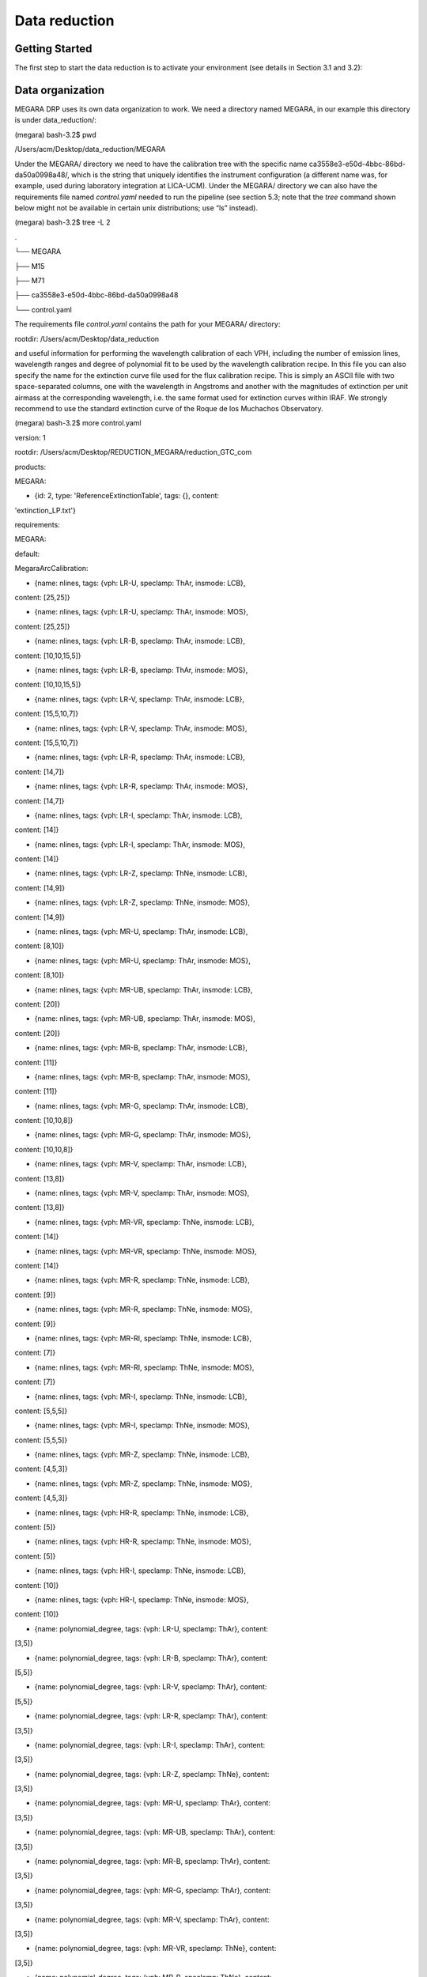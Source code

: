 Data reduction
==============

Getting Started
---------------

The first step to start the data reduction is to activate your
environment (see details in Section 3.1 and 3.2):

Data organization
-----------------

MEGARA DRP uses its own data organization to work. We need a directory
named MEGARA, in our example this directory is under data_reduction/:

(megara) bash-3.2$ pwd

/Users/acm/Desktop/data_reduction/MEGARA

Under the MEGARA/ directory we need to have the calibration tree with
the specific name ca3558e3-e50d-4bbc-86bd-da50a0998a48/, which is the
string that uniquely identifies the instrument configuration (a
different name was, for example, used during laboratory integration at
LICA-UCM). Under the MEGARA/ directory we can also have the requirements
file named *control.yaml* needed to run the pipeline (see section 5.3;
note that the *tree* command shown below might not be available in
certain unix distributions; use “ls” instead).

(megara) bash-3.2$ tree -L 2

.

└── MEGARA

├── M15

├── M71

├── ca3558e3-e50d-4bbc-86bd-da50a0998a48

└── control.yaml

The requirements file *control.yaml* contains the path for your MEGARA/
directory:

rootdir: /Users/acm/Desktop/data_reduction

and useful information for performing the wavelength calibration of each
VPH, including the number of emission lines, wavelength ranges and
degree of polynomial fit to be used by the wavelength calibration
recipe. In this file you can also specify the name for the extinction
curve file used for the flux calibration recipe. This is simply an ASCII
file with two space-separated columns, one with the wavelength in
Angstroms and another with the magnitudes of extinction per unit airmass
at the corresponding wavelength, i.e. the same format used for
extinction curves within IRAF. We strongly recommend to use the standard
extinction curve of the Roque de los Muchachos Observatory.

(megara) bash-3.2$ more control.yaml

version: 1

rootdir: /Users/acm/Desktop/REDUCTION_MEGARA/reduction_GTC_com

products:

MEGARA:

- {id: 2, type: 'ReferenceExtinctionTable', tags: {}, content:
'extinction_LP.txt'}

requirements:

MEGARA:

default:

MegaraArcCalibration:

- {name: nlines, tags: {vph: LR-U, speclamp: ThAr, insmode: LCB},
content: [25,25]}

- {name: nlines, tags: {vph: LR-U, speclamp: ThAr, insmode: MOS},
content: [25,25]}

- {name: nlines, tags: {vph: LR-B, speclamp: ThAr, insmode: LCB},
content: [10,10,15,5]}

- {name: nlines, tags: {vph: LR-B, speclamp: ThAr, insmode: MOS},
content: [10,10,15,5]}

- {name: nlines, tags: {vph: LR-V, speclamp: ThAr, insmode: LCB},
content: [15,5,10,7]}

- {name: nlines, tags: {vph: LR-V, speclamp: ThAr, insmode: MOS},
content: [15,5,10,7]}

- {name: nlines, tags: {vph: LR-R, speclamp: ThAr, insmode: LCB},
content: [14,7]}

- {name: nlines, tags: {vph: LR-R, speclamp: ThAr, insmode: MOS},
content: [14,7]}

- {name: nlines, tags: {vph: LR-I, speclamp: ThAr, insmode: LCB},
content: [14]}

- {name: nlines, tags: {vph: LR-I, speclamp: ThAr, insmode: MOS},
content: [14]}

- {name: nlines, tags: {vph: LR-Z, speclamp: ThNe, insmode: LCB},
content: [14,9]}

- {name: nlines, tags: {vph: LR-Z, speclamp: ThNe, insmode: MOS},
content: [14,9]}

- {name: nlines, tags: {vph: MR-U, speclamp: ThAr, insmode: LCB},
content: [8,10]}

- {name: nlines, tags: {vph: MR-U, speclamp: ThAr, insmode: MOS},
content: [8,10]}

- {name: nlines, tags: {vph: MR-UB, speclamp: ThAr, insmode: LCB},
content: [20]}

- {name: nlines, tags: {vph: MR-UB, speclamp: ThAr, insmode: MOS},
content: [20]}

- {name: nlines, tags: {vph: MR-B, speclamp: ThAr, insmode: LCB},
content: [11]}

- {name: nlines, tags: {vph: MR-B, speclamp: ThAr, insmode: MOS},
content: [11]}

- {name: nlines, tags: {vph: MR-G, speclamp: ThAr, insmode: LCB},
content: [10,10,8]}

- {name: nlines, tags: {vph: MR-G, speclamp: ThAr, insmode: MOS},
content: [10,10,8]}

- {name: nlines, tags: {vph: MR-V, speclamp: ThAr, insmode: LCB},
content: [13,8]}

- {name: nlines, tags: {vph: MR-V, speclamp: ThAr, insmode: MOS},
content: [13,8]}

- {name: nlines, tags: {vph: MR-VR, speclamp: ThNe, insmode: LCB},
content: [14]}

- {name: nlines, tags: {vph: MR-VR, speclamp: ThNe, insmode: MOS},
content: [14]}

- {name: nlines, tags: {vph: MR-R, speclamp: ThNe, insmode: LCB},
content: [9]}

- {name: nlines, tags: {vph: MR-R, speclamp: ThNe, insmode: MOS},
content: [9]}

- {name: nlines, tags: {vph: MR-RI, speclamp: ThNe, insmode: LCB},
content: [7]}

- {name: nlines, tags: {vph: MR-RI, speclamp: ThNe, insmode: MOS},
content: [7]}

- {name: nlines, tags: {vph: MR-I, speclamp: ThNe, insmode: LCB},
content: [5,5,5]}

- {name: nlines, tags: {vph: MR-I, speclamp: ThNe, insmode: MOS},
content: [5,5,5]}

- {name: nlines, tags: {vph: MR-Z, speclamp: ThNe, insmode: LCB},
content: [4,5,3]}

- {name: nlines, tags: {vph: MR-Z, speclamp: ThNe, insmode: MOS},
content: [4,5,3]}

- {name: nlines, tags: {vph: HR-R, speclamp: ThNe, insmode: LCB},
content: [5]}

- {name: nlines, tags: {vph: HR-R, speclamp: ThNe, insmode: MOS},
content: [5]}

- {name: nlines, tags: {vph: HR-I, speclamp: ThNe, insmode: LCB},
content: [10]}

- {name: nlines, tags: {vph: HR-I, speclamp: ThNe, insmode: MOS},
content: [10]}

- {name: polynomial_degree, tags: {vph: LR-U, speclamp: ThAr}, content:
[3,5]}

- {name: polynomial_degree, tags: {vph: LR-B, speclamp: ThAr}, content:
[5,5]}

- {name: polynomial_degree, tags: {vph: LR-V, speclamp: ThAr}, content:
[5,5]}

- {name: polynomial_degree, tags: {vph: LR-R, speclamp: ThAr}, content:
[3,5]}

- {name: polynomial_degree, tags: {vph: LR-I, speclamp: ThAr}, content:
[3,5]}

- {name: polynomial_degree, tags: {vph: LR-Z, speclamp: ThNe}, content:
[3,5]}

- {name: polynomial_degree, tags: {vph: MR-U, speclamp: ThAr}, content:
[3,5]}

- {name: polynomial_degree, tags: {vph: MR-UB, speclamp: ThAr}, content:
[3,5]}

- {name: polynomial_degree, tags: {vph: MR-B, speclamp: ThAr}, content:
[3,5]}

- {name: polynomial_degree, tags: {vph: MR-G, speclamp: ThAr}, content:
[3,5]}

- {name: polynomial_degree, tags: {vph: MR-V, speclamp: ThAr}, content:
[3,5]}

- {name: polynomial_degree, tags: {vph: MR-VR, speclamp: ThNe}, content:
[3,5]}

- {name: polynomial_degree, tags: {vph: MR-R, speclamp: ThNe}, content:
[3,3]}

- {name: polynomial_degree, tags: {vph: MR-RI, speclamp: ThNe}, content:
[3,3]}

- {name: polynomial_degree, tags: {vph: MR-I, speclamp: ThNe}, content:
[3,5]}

- {name: polynomial_degree, tags: {vph: MR-Z, speclamp: ThNe}, content:
[3,3]}

- {name: polynomial_degree, tags: {vph: HR-R, speclamp: ThNe}, content:
[3,5]}

- {name: polynomial_degree, tags: {vph: HR-I, speclamp: ThNe}, content:
[3,5]}

Another fundamental function of the calibration tree
(ca3558e3-e50d-4bbc-86bd-da50a0998a48/) is to host the calibration
products that will be used by the corresponding recipes, such as the
MasterBias, MasterFiberFlat, MasterSensitivity, etc. Thus, once the
files for these calibrations are generated, they should be copied under
this calibration tree according structure below. Since the DRP would
read the first file in alphabetical order inside the corresponding
folder, we recommend to place only one file in each folder.

(megara) bash-3.2$ tree ca3558e3-e50d-4bbc-86bd-da50a0998a48/ -L 2

ca3558e3-e50d-4bbc-86bd-da50a0998a48/

├── LinesCatalog

│   ├── ThAr

│   └── ThNe

├── MasterBPM

│   └── master_bpm.fits

├── MasterBias

│   └── master_bias.fits

├── MasterFiberFlat

│   ├── LCB

│   └── MOS

├── MasterSensitivity

│   ├── LCB

│   └── MOS

├── MasterSlitFlat

│  

├── MasterTwilightFlat

│   ├── LCB

│  

├── ModelMap

│   ├── LCB

│   └── MOS

├── TraceMap

│   ├── LCB

│   └── MOS

└── WavelengthCalibration

├── LCB

└── MOS

The content for the LinesCatalog/ is specific for each VPH (line lists
for all VPHs can be found at
https://zenodo.org/record/2270518#.XRx9HKZS9E4). In the following
example the calibration files for the HR-R (LCB observing mode) and LR-R
(MOS observing mode) VPHs are shown. When other VPHs are used, the user
just needs to create the corresponding folders. It is recommended to
have only one file in each calibration directory. For example, for the
same VPH you can have several *master_traces.json* files with the
information to trace the fibers light through the detector at the same
day but at different ambient temperatures.

Different files can be stored at the same directory, but the DRP is
going to use the first file it encounters in alphabetical order. The
user can name the desired file with prefix *“00\_”* (e.g.
*00_master_traces.json*) to be sure this is the file to be used by the
DRP. Note that the sorting of files named *“00\_”* and *“000\_”* might
be different for the operative system and for the MEGARA DRP, so avoid
making abusive use of these prefixes.

(megara) bash-3.2$ tree ca3558e3-e50d-4bbc-86bd-da50a0998a48/ -L 4

ca3558e3-e50d-4bbc-86bd-da50a0998a48/

├── LinesCatalog

│   ├── ThAr

│   │   ├── LR-R

│   │   │   └── LR-R_ThAr.lis

│   │   .

│   │   .

│ │ .

│   └── ThNe

│      ├── HR-R

│      │   └── HR-R_ThNe.lis

│     .

│   .

│   .

├── MasterBPM

│   └── master_bpm.fits

├── MasterBias

│   └── master_bias.fits

├── MasterFiberFlat

│   ├── LCB

│   │   └── HR-R

│   │   └── master_fiberflat.fits

│   └── MOS

│   └── LR-R

│   └── master_fiberflat.fits

├── MasterSensitivity

│   ├── LCB

│   │   └── HR-R

│   │   └── master_sensitivity.fits

│   └── MOS

│   └── LR-R

│   └── master_sensitivity.fits

├── MasterSlitFlat

│  

├── MasterTwilightFlat

│   └── LCB

│   └── HR-R

│   └── master_twilightflat.fits

├── ModelMap

│   ├── LCB

│   │   └── HR-R

│   │   └── master_model.json

│   └── MOS

│   └── LR-R

│   └── master_model.json

├── TraceMap

│   ├── LCB

│   │   └── HR-R

│   │   └── master_traces.json

│   └── MOS

│   └── LR-R

│   └── master_traces.json

└── WavelengthCalibration

├── LCB

│   └── HR-R

│   └── master_wlcalib.json

└── MOS

└── LR-R

└── master_wlcalib.json

Furthermore, the user’s MEGARA/ directory can contain data for your
targets under different directories (in this example our targets are the
M15 and M71 globular clusters). **Your raw data should always be
included in a subdirectory named test/** within each working target
directory (M15, M71, etc.). Images could be stored gzipped but then the
observation-result files should list the images with the .gz extension.
The different observation-result files (*\*.yaml*) used during the data
reduction process should be also located within each target directory as
they will be different for each target. In this example, the
observation-result files in YAML format are named with a first number
related in which they are run.

(megara) bash-3.2$ tree M15 M71 -L 2

M15

├── 0_bias.yaml

├── 1_tracemap.yaml

├── 2_modelmap.yaml

├── 3_wavecalib.yaml

├── 4_fiberflat.yaml

├── 5_twilight.yaml

├── 6_Lcbadquisition.yaml

├── 7_Standardstar.yaml

├── 8_reduce_LCB.yaml

└── data

├── 0001251794-20170626-MEGARA-MegaraLCBImage.fits

├── 0001251795-20170626-MEGARA-MegaraLCBImage.fits

├── 0001251796-20170626-MEGARA-MegaraLCBImage.fits

├── 0001286973-20170724-MEGARA-MegaraLcbImage.fits

├── 0001286974-20170724-MEGARA-MegaraLcbImage.fits

├── 0001286975-20170724-MEGARA-MegaraLcbImage.fits

├── ……

M71

├── 0_bias.yaml

├── 1_tracemap.yaml

├── 2_modelmap.yaml

├── 3_wavecalib.yaml

├── 4_fiberflat.yaml

├── 5_twilight.yaml

├── 6_Lcbadquisition.yaml

├── 7_Standardstar.yaml

├── 8_reduce_MOS.yaml

└── data

├── 0001287845-20170730-MEGARA-MegaraLcbImage.fits

├── 0001287846-20170730-MEGARA-MegaraLcbImage.fits

├── 0001287847-20170730-MEGARA-MegaraLcbImage.fits

├── 0001288184-20170731-MEGARA-MegaraMosImage.fits

├── 0001288185-20170731-MEGARA-MegaraMosImage.fits

├── ……

Running a recipe
----------------

The MEGARA DRP is run through a command line interface provided by
**numina**.

The run mode of numina requires:

-  An observation-result file in YAML format.

-  A requirements file in YAML format (*control.yaml*).

-  The raw images obtained as part of the user’s observing block.

-  The calibrations required by the recipe.

The observation-result file and the requirements file are created by the
user. This is an example of the observation result file to compute the
fibers traces:

(megara3) bash-3.2$ more 1_tracemap.yaml

id: 1_HR-R

mode: MegaraTraceMap

instrument: MEGARA

frames:

- 0001312246-20170831-MEGARA-MegaraSuccess.fits

- 0001312247-20170831-MEGARA-MegaraSuccess.fits

- 0001312248-20170831-MEGARA-MegaraSuccess.fits

The “\ *id:”* is an identifier of the observing block. The DRP will
create two directories with the products of the recipe (/obsid_work and
/obsid_results) using the “\ *id”* identifier as a prefix to identify
the corresponding processing block. The “\ *mode:”* is the name of the
instrument observing mode as returned by numina show-modes. In
“\ *frames:”* a list of the names of the images obtained as part of the
observation should be included. Using the same YAML file the user can
process sequentially different sets of files with the same recipe, the
“\ *enabled:”* parameter can be set to *True* (or *False)* to process
(or not) a specific block of files (last block should end with *enabled:
True*, not with block separator “----“). Note that the user can add
comments to these YAML files by adding lines preceded with a hash sign
(#).

(megara) bash-3.2$ more 1_tracemap.yaml

id: 1_HR-R

mode: MegaraTraceMap

instrument: MEGARA

frames:

- 0001312246-20170831-MEGARA-MegaraSuccess.fits

- 0001312247-20170831-MEGARA-MegaraSuccess.fits

- 0001312248-20170831-MEGARA-MegaraSuccess.fits

enabled: True

---

id: 1_HR-R_d29jun

mode: MegaraTraceMap

instrument: MEGARA

frames:

- 0001252371-20170629-MEGARA-MegaraFiberFlatImage.fits

- 0001252372-20170629-MEGARA-MegaraFiberFlatImage.fits

- 0001252373-20170629-MEGARA-MegaraFiberFlatImage.fits

enabled: True

In the directory of our target M15 for example,

(megara) bash-3.2$ pwd

/Users/acm/Desktop/data_reduction/MEGARA/M15

(megara) bash-3.2$ ls

0_bias.yaml 2_modelmap.yaml 4_fiberflat.yaml 6_Lcbadquisition.yaml
8_reduce_LCB.yaml

1_tracemap.yaml 3_wavecalib.yaml 5_twilight.yaml 7_Standardstar.yaml
**data**

we run the recipe MegaraTraceMap using the observing-result file
*1_tracemap.yaml* and the requirements file *control.yaml* in the
following way:

(megara) bash-3.2$ numina run 1_tracemap.yaml -r ../control.yaml

Other useful numina commands include:

(megara) bash-3.2$ numina show-modes

(megara) bash-3.2$ numina show-recipes

(megara) bash-3.2$ numina show-recipes -m <obs mode>

(megara) numina run -h

(megara) numina run 1_tracemap.yaml -r ../control.yaml –enable
<block_id>

Data reduction process
----------------------

In the following sections the different steps to produce the target
wavelength and flux calibrated row-stacked spectra (RSS) are detailed.

Bias image
~~~~~~~~~~

Before the Analog-to-Digital conversion is performed a pedestal
(electronic) level is added to all images obtained with the MEGARA CCD.
This is a standard procedure in CCD imaging and spectroscopy
applications for Astronomy and is intended to minimize the ADC errors
produced when very low analog values are converted to DUs. To calibrate
this pedestal level of the detectors, bias images are taking with null
integration time. We note the user that in the case of the MEGARA CCD (a
4k x 4k pixels CCD231-84 E2V chip), since the detector is always read
using two diagonally-opposed amplifiers (to speed up the reading process
while minimizing electronic cross-talk), the bias is slightly different
in the upper and bottom halves of the image. Note that the Readout Noise
(RoN) should be around 2 e\ :sup:`–` in all cases.

This recipe processes a set of bias images obtained in Bias Image
instrument mode. Images are corrected from overscan and trimmed to the
physical size of the detector. Then, they are corrected from Bad-pixels
Mask, if the BPM is available and finally, images are stacked using the
_staticn.

This is an example for the *0_bias.yaml*:

(megara) bash-3.2$ more 0_bias.yaml

id: 0_bias

mode: MegaraBiasImage

instrument: MEGARA

frames:

- 0001310880-20170827-MEGARA-MegaraBiasImage.fits

- 0001310881-20170827-MEGARA-MegaraBiasImage.fits

- 0001310882-20170827-MEGARA-MegaraBiasImage.fits

- 0001310883-20170827-MEGARA-MegaraBiasImage.fits

- 0001310884-20170827-MEGARA-MegaraBiasImage.fits

- 0001310885-20170827-MEGARA-MegaraBiasImage.fits

- 0001310886-20170827-MEGARA-MegaraBiasImage.fits

- 0001310887-20170827-MEGARA-MegaraBiasImage.fits

- 0001310888-20170827-MEGARA-MegaraBiasImage.fits

The recipe is run as follows,

(megara) bash-3.2$ numina run 0_bias.yaml -r ../control.yaml

and the products are stored in the directory obsid0_bias_results/,
including the *master_bias.fits* file (see **Figure 4**). The user needs
to copy this file to the calibration tree at
ca3558e3-e50d-4bbc-86bd-da50a0998a48/MasterBias/.

(megara) bash-3.2$ tree obsid0_bias_work/ obsid0_bias_results/

obsid0_bias_work/

├── 0001310880-20170827-MEGARA-MegaraBiasImage.fits

├── 0001310881-20170827-MEGARA-MegaraBiasImage.fits

├── 0001310882-20170827-MEGARA-MegaraBiasImage.fits

├── 0001310883-20170827-MEGARA-MegaraBiasImage.fits

├── 0001310884-20170827-MEGARA-MegaraBiasImage.fits

├── 0001310885-20170827-MEGARA-MegaraBiasImage.fits

├── 0001310886-20170827-MEGARA-MegaraBiasImage.fits

├── 0001310887-20170827-MEGARA-MegaraBiasImage.fits

├── 0001310888-20170827-MEGARA-MegaraBiasImage.fits

├── index.pkl

└── master_bpm.fits

obsid0_bias_results/

├── master_bias.fits

├── processing.log

├── result.yaml

└── task.yaml

.. image:: _static/image11.png
   :alt: A close up of a logo Description automatically generated
   :width: 3.64097in
   :height: 3.53681in

Figure 4: Example of a MEGARA master bias as created by the
MegaraBiasImage recipe. Note that this image was obtained with the
MEGARA DRP ver. 0.9. Later versions fit a spline to the overscan regions
of both amplifiers (instead of adopting a constant value) so the
resulting MegaraBias image is typically flatter than the example shown
here.

Dark image
~~~~~~~~~~

The potential wells in CCD detectors spontaneously generate electron-ion
pairs at a rate that is a function of temperature. For very long
exposures this translates into a current that is associated with no
light source and that is commonly referred to as dark current. Different
tests during AIV activities have shown MEGARA detector´s dark current
has very low values < 2 e\ :sup:`-`/h/pixel, therefore in our data
reduction dark images are neither needed nor used.

Bad-pixels Mask
~~~~~~~~~~~~~~~

Although science-grade CCD detectors show very few bad pixels / bad
columns there will be a number of pixels (among the ~17 Million pixels
in the MEGARA CCD) whose response could not be corrected by means of
using calibration images such as dark frames or flat-field images. These
pixels, commonly called either dead or hot pixels, should be identified
and masked so their expected signal could be derived using dithered
images or, alternatively, locally interpolated. The user is provided
with a Bad-Pixels Mask (BPM) named *master_bpm.fits* and located at
ca3558e3-e50d-4bbc-86bd-da50a0998a48/MasterBPM/ that was generated as
part of the AIV activities by processing a set of defocused continuum
flat images. This image can be also found at
https://zenodo.org/record/2270518#.XRx9HKZS9E4. Currently, MEGARA
presents only one (partial) bad column of 120 pixels in length.

Slit Flat correction
~~~~~~~~~~~~~~~~~~~~

In the case of fiber-fed spectrographs the correction for the detector
pixel-to-pixel variation of the sensibility is usually carried out using
data from laboratory, where the change in efficiency of the detector at
different wavelengths is computed and then used to correct for this
effect for each specific instrument configuration (VPH setup in the case
of MEGARA).

The quality of present-day CCDs leads to a rather small impact of these
pixel-to-pixel variations in sensitivity on either the flux calibration
and the cosmetics of the scientific images, especially considering that
not one but a number of pixels along the spatial direction are extracted
for each fiber and at each wavelength. In the case of MEGARA, the
pseudo-slit has been offset from its optical focus position to ensure
that the gaps between fibers are also illuminated when a continuum
(halogen) lamp at the ICM is used. The results of the analysis of the
pixel-to-pixel variations in sensitivity show that this correction is
actually not needed although this recipe is implemented in the MEGARA
DRP.

Tracing fibers
~~~~~~~~~~~~~~

Trace map
^^^^^^^^^

The next processing step combine a series of fiber-flats to generate a
master “trace map”. The fiber-flats are obtained by illuminating the
instrument focal plane with a continuum (halogen) lamp that is part of
the GTC Instrument Calibration Module (ICM).

This step produces the tracing information required to extract the flux
of the fibers. The result is stored in a file named
*master_traces.json*.

An example of the observation result file *1_tracemap.yaml* to trace the
fibers is the following:

(megara) bash-3.2$ more 1_tracemap.yaml

id: 1_HR-R

mode: MegaraTraceMap

instrument: MEGARA

frames:

- 0001312246-20170831-MEGARA-MegaraSuccess.fits

- 0001312247-20170831-MEGARA-MegaraSuccess.fits

- 0001312248-20170831-MEGARA-MegaraSuccess.fits

Then the recipe is run by doing:

(megara) bash-3.2$ numina run 1_tracemap.yaml -r ../control.yaml

Images listed in the observation-result file are trimmed and corrected
from overscan, bad-pixel mask (if *master_bpm* is present), bias and
dark current (if *master_dark* is present). Images thus corrected are
then _staticn stacked. The result of the combination is saved as an
inter_staticte result that is named ‘\ *reduced_image.fits’*. This
combined image is also returned in the field *reduced_image* of the
recipe result and will be used for doing some quality control on the
tracing of the fibers.

The fibers are then grouped in packs of different numbers of fibers. To
match the traces in the image with the corresponding fibers, the DRP
uses the information provided by the instrument configuration to know
how fibers are packed and where the different groups of fibers appear in
the detector. Using the column reference 2000, peaks are detected (using
an average of 7 columns) and matched to the layout of fibers. Fibers
without a matching peak are counted and their ids stored in the final
*master_traces.json* file. Once the peaks in the reference column are
found, each one is traced until the border of the image is reached. The
trace may be lost before reaching the border. In all cases, the
beginning and the end of the trace are stored.

The Y position of the trace is fitted to a polynomial of degree
polynomial_degree set to 5 by default. The coefficients of the
polynomial are stored in the final *master_traces.json* file.

(megara) bash-3.2$ tree obsid1_HR-R_work/ obsid1_HR-R_results/ -L 2

obsid1_HR-R_work/

├── 0001312246-20170831-MEGARA-MegaraSuccess.fits

├── 0001312247-20170831-MEGARA-MegaraSuccess.fits

├── 0001312248-20170831-MEGARA-MegaraSuccess.fits

├── ds9.reg

├── ds9_raw.reg

├── index.pkl

├── master_bias.fits

├── master_bpm.fits

└── reduced_image.fits

obsid1_HR-R_results/

├── master_traces.json

├── processing.log

├── reduced_image.fits

├── reduced_rss.fits

├── result.yaml

└── task.yaml

The position of the fibers traces at the detector are shifted depending
on the ambient temperature. It is recommended to have continuum halogen
exposures near in time to the observation of the scientific target. If
this is not the case, the traces can be shifted easily when processing
the target (see section 5.4.5.2).

The traces generated by this task can be visualized both on the raw or
the processed images and can be also shifted to consider possible
offsets between these traces and the position in the fibers in other
images (twilight flats, standard star or scientific target observations,
etc.). The visualization of the traces and an underlying reduced image
can be done by executing:

(megara)bash-3.2$ megaradrp-overplot_traces reduced_image.fits
master_traces.json

or

(megara)bash-3.2$ megaradrp-overplot_traces –-rawimage
0001312246-20170831-MEGARA-MegaraSuccess.fits master_traces.json

respectively for the reduced and raw images. Another way to check the
tracing is by overplotting the ds9 region files created by the DRP for
the traces on top of this *reduced_image* by doing (syntax might vary):

(megara) bash-3.2$ ds9 obsid1_HR-R_results/reduced_image.fits -regions
load obsid1_HR-R_work/ds9.reg

The same syntax can be used to check the offset between these traces and
the position of the fibers in other images (arc-lamp, twilight, standard
star and object images).

Finally, the user needs to copy this *master_traces.json* to the
corresponding place at the calibration tree.

(megara)bash-3.2$ cd obsid1_HR-R_results/

(megara)bash-3.2$ cp master_traces.json
../../ca3558e3-e50d-4bbc-86bd-da50a0998a48/TraceMap/LCB/HR-R

Model map
^^^^^^^^^

This recipe processes a set of continuum flat images obtained in *Trace
Map* or *Fiber Flat* modes and returns the fiber profile information
required to perform **advanced** fiber extraction in other recipes.

The set of files listed in the observation-result file *2_modelmap.yaml*
is the same one used for the Trace Map.

(megara) bash-3.2$ more 2_modelmap.yaml

id: 2_HR-R

mode: MegaraModelMap

instrument: MEGARA

frames:

- 0001312246-20170831-MEGARA-MegaraSuccess.fits

- 0001312247-20170831-MEGARA-MegaraSuccess.fits

- 0001312248-20170831-MEGARA-MegaraSuccess.fits

Then the recipe is run by doing:

(megara) bash-3.2$ numina run 2_modelmap.yaml -r ../control.yaml

This processing step might take several minutes (from 10-40 min.)
depending on the hardware used. When a model map is used the running
times of the subsequent processing steps also increase by 2-5 minutes.

The images are processed as in the Trace Map recipe. In this case, the
approximate central position of the fibers is obtained from the
previously computed *master_traces.json*. Then, for every 100 columns of
the reduced image, a vertical cut in the image is fitted to a sum of
fiber profiles, being the profile a gaussian convolved with a square.
After the columns are fitted, the profiles (central position and sigma)
are interpolated to all columns using splines (see **Figure 5**). The
coefficients of the resulting splines are stored in the final
*master_model.json* file.

The recipe also returns the RSS obtained by applying this advanced
extraction to *reduced_image*. As an inter_staticte result, the recipe
produces DS9 region files with the position of the center of the
profiles, that can be used with raw and reduced images (see **Figure
6**).

(megara) bash-3.2$ tree obsid2_HR-R_work/ obsid2_HR-R_results/ -L 2

obsid2_HR-R_work/

├── 0001312246-20170831-MEGARA-MegaraSuccess.fits

├── 0001312247-20170831-MEGARA-MegaraSuccess.fits

├── 0001312248-20170831-MEGARA-MegaraSuccess.fits

├── ds9.reg

├── ds9_raw.reg

├── fib_100_mean.png

├── fib_100_std.png

├── fib_101_mean.png

├── fib_101_std.png

├── fib_102_mean.png

├── fib_102_std.png

├── …

├── index.pkl

├── master_bias.fits

├── master_bpm.fits

└── reduced_image.fits

obsid2_HR-R_results/

├── master_model.json

├── processing.log

├── reduced_image.fits

├── reduced_rss.fits

├── result.yaml

└── task.yaml

The user needs to copy this *master_model.json* to the corresponding
place at the calibration tree.

(megara)bash-3.2$ cd obsid2_HR-R_results/

|image8|\ |image9|\ (megara)bash-3.2$ cp master_model.json
../../ca3558e3-e50d-4bbc-86bd-da50a0998a48/ModelMap/LCB/HR-R

Figure 5: Mean position (left) and sigma (right) in pixels for fiber
#310 along the spectral axis shown as blue points. The red line shows
the spline fit. Plots for all the fibers are stored in the obsid_work/
directory.

.. image:: _static/image14.png
   :width: 6.7375in
   :height: 2.30278in

Figure 6: MEGARA LCB HR-R continuum halogen exposure (left) and a region
of the raw image (right) with the ds9_raw.reg tracing the fibers’ path
shown on top.

Wavelength Calibration
~~~~~~~~~~~~~~~~~~~~~~

In this processing step the wavelength solution for each fiber is
created using recipe *MegaraArcCalibration*. To create the dispersion
solution the recipe needs raw arc-lamp [10]_ frames as input (see
**Figure 7**).

The user needs to check if the traces already computed in the previous
step are appropriate to do the extraction in the arc-lamp exposures. If
the continuum halogen used to generate the traces and the arc-lamp
images were obtained near in time there no offset should be applied to
the traces [11]_. The user can check this and evaluate the actual offset
by plotting the *ds9_raw.reg* regions file on top of the arc-lamp raw
image using DS9. If the traces (regions in *ds9_raw.reg*) are above the
fiber as seen in the raw image, then the offset is a negative number and
it is measured in pixels, while if the traces are below then the offset
is a positive number. This offset is given in the *“requirements”*
section in the observation-result file using the *“extraction_offset”*
parameter.

In this case, the observation-result file is called *3_wavecalib.yaml*.
In the example below, three frames for arc lamp exposures are included
and the offset for the extraction is set to 0 pixels:

(megara) bash-3.2$ more 3_wavecalib.yaml

id: 3_HR-R

mode: MegaraArcCalibration

instrument: MEGARA

frames:

- 0001312249-20170831-MEGARA-MegaraSuccess.fits

- 0001312250-20170831-MEGARA-MegaraSuccess.fits

- 0001312251-20170831-MEGARA-MegaraSuccess.fits

requirements:

extraction_offset: [0.0]

store_pdf_with_refined_fits: 1

Then the recipe is run by doing:

(megara) bash-3.2$ numina run 3_wavecalib.yaml -r ../control.yaml

.. image:: _static/image15.png
   :width: 2.48819in
   :height: 2.50069in

**Figure 7:** *MEGARA LCB ThNe arc-lamp exposure obtained with the HR-R
VPH.*

Images provided in *3_wavecalib.yaml* are trimmed and corrected from
overscan, bad-pixel mask (if *master_bpm* is present), bias and dark
current (if *master_dark* is present). The corrected images are then
stacked using a _staticn. The result of the combination of these images is
saved as an inter_staticte result, named *‘reduced_image.fits’*. The
apertures in the 2D image are extracted, using the information in
*master_traces.json* (or in the *model_map.json* if this file is present
at the calibration tree) and the *“extraction_offset”* parameter set in
the *3_wavecalib.yaml*. The result of the extraction is saved as an
inter_staticte result named *‘reduced_rss.fits’*. The requirement file
*control.yaml* has useful information for the wavelength calibration.
For each fiber in the reduced RSS, the peaks are detected and sorted by
peak intensity. Then, a total of *nlines* as listed in the
*control.yaml* file are used to select the brightest peaks. If it is a
list, then the peaks are divided, by their position, in as many groups
as elements in the list and *nlines[0]* peaks are selected in the first
group, *nlines[1]* peaks in the second, etc. The selected peaks are then
matched against the catalog of lines located in the calibration tree at
ca3558e3-e50d-4bbc-86bd-da50a0998a48/LinesCatalog/. The wavelengths of
the matched features are fitted to a polynomial of degree equal to
*polynomial_degree*. The matched lines, the quality of the match and
other relevant information such as the coefficients of the polynomial
are stored in the final *master_wlcalib.json* for each fiber.

Finally, the recipe returns different products. At the obsid_work/
directory the files *wavecal_iter1.pdf* (for the initial wavelength
calibration) and *wavecal_iter2.pdf* (for the final iteration) contain a
graphical representation for the wavelength calibration for each fiber.
For example, in *wavecal_iter2.pdf* the total number of lines used for
the refined wavelength calibration and the root mean square for each fit
is plotted depending on the fiber number. In the same PDF file, the
linear approximation for CRVAL1 and CDELT1 is plotted and also a graph
for each coefficient (typically of 5\ :sup:`th` degree) of the
polynomial fit used for the refined wavelength calibration is shown (see
**Figure 8**).

Should the user set the *store_pdf_with_refined_fits* parameter to
*“store_pdf_with_refined_fits: 1”* at the *3_wavecalib.yaml*, the recipe
will create the subdirectory obsid3_HR-R_work/refined_wavecal/ where a
collection of PDF files (one for each fiber) is created with graphical
information about the refined wavelength calibration (see **Figure 9**).

(megara) bash-3.2$ tree obsid3_HR-R_work/ obsid3_HR-R_results/ -L 2

obsid3_HR-R_work/

├── 0001312249-20170831-MEGARA-MegaraSuccess.fits

├── 0001312250-20170831-MEGARA-MegaraSuccess.fits

├── 0001312251-20170831-MEGARA-MegaraSuccess.fits

├── index.pkl

├── initial_master_wlcalib.json

├── master_bias.fits

├── master_bpm.fits

├── reduced_image.fits

├── reduced_rss.fits

├── refined_wavecal

│   ├── 001.pdf

│   ├── 002.pdf

│   ├── 003.pdf

│   ├── 004.pdf

│   ├── 005.pdf

│ …

├── wavecal_iter1.pdf

└── wavecal_iter2.pdf

obsid3_HR-R_results/

├── fwhm_image.fits

├── master_wlcalib.json

├── processing.log

├── reduced_image.fits

├── reduced_rss.fits

├── result.yaml

└── task.yaml

.. image:: _static/image16.png
   :width: 5.91667in
   :height: 4.14792in

**Figure 8:** *Some of the plots included in wavecalib_iter2.pdf file
generated with the MegaraArcCalibration recipe.*

.. image:: _static/image17.png
   :width: 5.41667in
   :height: 3.83125in

**Figure 9:** *Example of the refined wavelength calibration result for
fiber #310. This kind of file (310.pdf at refined_wavecalib/ in this
case) is generated when the parameter “store_pdf_with_refined_fits”* *is
set to 1. This requirement should be set to 0 for a faster execution of
this recipe.*

The user needs to copy the *master_wlcalib.json* at the obsid_result/
directory to the corresponding place at the calibration tree:

(megara)bash-3.2$ cd obsid3_HR-R_results/

(megara)bash-3.2$ cp master_wlcalib.json
../../ca3558e3-e50d-4bbc-86bd-da50a0998a48/WavelengthCalibration/LCB/HR-R

Flat-field correction
~~~~~~~~~~~~~~~~~~~~~

Each optical fiber in MEGARA behaves like a different optical system,
and therefore, its optical transmission is different and individual,
with different wavelength dependence.

The recipe *MegaraFiberFlatImage* computes the *master_fiberflat.fits*
to correct for the global variations in transmission in between fibers
and as a function of wavelength in MEGARA. A fiber-flat image should be
used to perform this correction. These images are obtained by means of
illuminating the instrument focal plane with a flat spectral source
(typically a halogen lamp) that is installed as part of the GTC
Instrument Calibration Module (ICM).

In this case, we called the observation result file *4_fiberflat.yaml*,
where a total of three continuum halogen exposures are included. If the
inputs frames are the same used to trace the fiber spectra on the
detector for the same specific spectral setup, the *“extraction_offset”*
parameter should be set to 0 pixels. If that is note the case the offset
should be evaluated and computed as detailed in Section 5.4.6.

(megara) bash-3.2$ more 4_fiberflat.yaml

id: 4_HR-R

mode: MegaraFiberFlatImage

instrument: MEGARA

frames:

- 0001312246-20170831-MEGARA-MegaraSuccess.fits

- 0001312247-20170831-MEGARA-MegaraSuccess.fits

- 0001312248-20170831-MEGARA-MegaraSuccess.fits

requirements:

extraction_offset: [0.0]

Then the recipe is run by doing:

(megara) bash-3.2$ numina run 4_fiberflat.yaml -r ../control.yaml

All images listed in the observation-result file are trimmed and
corrected from overscan, bad pixel mask (if *master_bpm* is present),
bias and dark current (if *master_dark* is present) and corrected from
pixel-to-pixel flat if *master_slitflat* is provided. The corrected
images are then stacked using a _staticn. The result of the combination is
saved as an inter_staticte result, named *‘reduced_image.fits’*.

The apertures in the 2D image are extracted, using the information in
*master_traces.json* (or in the *model_map.json* if this file is present
at the calibration tree) and the *“extraction_offset”* parameter set in
the *4_fiberflat.yaml,* and then it is resampled according to the
wavelength calibration in *master_wlcalib.json*. The resulting RSS is
saved as an inter_staticte result named *‘reduced_rss.fits’*. To normalize
the *master_fiberflat*, each fiber is divided by the best-fitting spline
to the average of all valid fibers (see **Figure 10**). The RSS image
*master_fiberflat.fits* is returned as a recipe result (see **Figure
11**).

(megara) bash-3.2$ tree obsid4_HR-R_work/ obsid4_HR-R_results/ -L 2

obsid4_HR-R_work/

├── 0001312246-20170831-MEGARA-MegaraSuccess.fits

├── 0001312247-20170831-MEGARA-MegaraSuccess.fits

├── 0001312248-20170831-MEGARA-MegaraSuccess.fits

├── collapse.txt

├── collapsed_smooth.png

├── index.pkl

├── mask_noinfo.txt

├── master_bias.fits

├── master_bpm.fits

├── reduced_image.fits

└── reduced_rss.fits

obsid4_HR-R_results/

├── master_fiberflat.fits

├── processing.log

├── reduced_image.fits

├── reduced_rss.fits

├── result.yaml

└── task.yaml

The user needs to copy the *master_fiberflat.json* at the obsid_result/
directory to the corresponding place at the calibration tree:

(megara)bash-3.2$ cd obsid4_HR-R_results/

(megara)bash-3.2$ cp master_fiberflat.json
../../ca3558e3-e50d-4bbc-86bd-da50a0998a48/MasterFiberFlat/LCB/HR-R

.. image:: _static/image18.png
   :width: 3.41597in
   :height: 2.56042in

**Figure 10:** *Example of the collapsed_smooth.png file generated as
part of the MegaraFiberFlat recipe, which is located at the* obsid_work/
*directory. The green line is a spline fit to the average of all valid
fibers, which is then used to normalize the extracted spectral in order
to generate the normalized master_fiberflat image.*

|image10|\ **Figure 11:** *Example of the master_fiberflat.fits file
generated for MEGARA LCB HR-R mode.*

Illumination correction
~~~~~~~~~~~~~~~~~~~~~~~

Blank twilight-sky exposures are to be used to calibrate the global
change in response introduced by the fiber flat. This is called the
illumination correction and it is due to the fact that the GTC ICM does
not produce a perfectly uniform illumination of the field and that the
fraction and shape of the pupil that is seen by the MEGARA fibers during
the observation of a specific target does not coincide with that seen
during the acquisition of the fiber-flat images with the ICM.

The twilight sky exposure can safely assume to homogeneously illuminate
the entire MEGARA field of view (3.5 arcmin x 3.5 arcmin for MOS mode
and 12.5 x 11.3 sq. arcsec for LCB mode). However, since the telescope
pupil is not circular and the alignment of the image of the pupil on top
fibers by the microlenses is not identical for all fibers, in order to
do this correction properly, the Rotator Angle of the FC-F rotator
(ROTANG keyword in the raw image) and the Elevation of the telescope
(ELEVAT keyword), and ideally also the temperature, should have the same
values as the ones for the scientific observation. Furthermore, in case
of MOS observing mode, the twilight sky exposures should be done with
the robotic positioners placed at the same positions as for the targets’
configuration.

The recipe *MegaraTwilightFlatImage* process a set of continuum blank
twilight sky images and returns the master twilight flat product. In
this case, we named observation result file as *5_twilight.yaml*, where
three frames for continuum blank twilight sky exposures being listed in
the file. The *“extraction_offset”* parameter can be computed as
detailed in section 5.4.6 (see **Figure 12**).

.. image:: _static/image20.png
   :width: 5.10903in
   :height: 2.375in

**Figure 12:** *Example of a region in the raw blank twilight sky image
(LCB, HR-R) with the computed traces (ds9_raw.reg file) on top. In this
case a “extraction \_offset” of +2.5 pixels was needed.*

(megara) bash-3.2$ more 5_twilight.yaml

id: 5_HR-R

mode: MegaraTwilightFlatImage

instrument: MEGARA

frames:

- 0001251794-20170626-MEGARA-MegaraLCBImage.fits

- 0001251795-20170626-MEGARA-MegaraLCBImage.fits

- 0001251796-20170626-MEGARA-MegaraLCBImage.fits

requirements:

extraction_offset: [+2.5]

normalize_region: [1550,1700]

continuum_region: [1750,1900]

Then the recipe is run by doing:

(megara) bash-3.2$ numina run 5_twilight.yaml -r ../control.yaml

Images provided in the observation-result file are trimmed and corrected
from overscan, bad pixel mask (if *master_bpm* is present), bias and
dark current (if *master_dark* is present) and corrected from
pixel-to-pixel flat if *master_slitflat* is provided. The corrected
images are then stacked using a _staticn. The result of the combination is
saved as an inter_staticte result, named *‘reduced_image.fits’*.

The apertures in the 2D image are extracted, using the information in
*master_traces.json* (or in the *model_map.json* if this file is present
at the calibration tree) and the *“extraction_offset”* parameter set in
the *5_twilight.yaml,* and then it is resampled according to the
wavelength calibration in *master_wlcalib.json*. Then, the result is
divided by the *master_fiberflat*. The resulting RSS is saved as an
inter_staticte result named *‘reduced_rss.fits’*. To normalize the
*master_twilightflat* (see **Figure 13**\ *)*, each fiber is divided by
the average of the column range given in “\ *normalize_region”*
parameter in *5_twilight.yaml.* In those cases where the observation of
an object includes a bright sky line, this “\ *normalize_region”*
parameter can be used to obtain a twilight flat image from these science
observations, especially if twilight frames of the same ROTANG, ELEVAT
and temperature values are not available. In that case, the user can
also make use of the parameter “\ *continuum_region*\ ” to previously
subtract the sky continuum under the bright sky line of interest. Note
that the pixels used in the “\ *normalize_region”* and the
“\ *continuum_region*\ ” requirements correspond to those of the x-axis
of the *“reduced_rss.fits”* image.

(megara) bash-3.2$ tree obsid5_HR-R_work/ obsid5_HR-R_results/ -L 2

obsid5_HR-R_work/

├── 0001251794-20170626-MEGARA-MegaraLCBImage.fits

├── 0001251795-20170626-MEGARA-MegaraLCBImage.fits

├── 0001251796-20170626-MEGARA-MegaraLCBImage.fits

├── index.pkl

├── master_bias.fits

├── master_bpm.fits

├── master_fiberflat.fits

├── reduced_image.fits

└── reduced_rss.fits

obsid5_HR-R_results/

├── master_twilightflat.fits

├── processing.log

├── reduced_image.fits

├── reduced_rss.fits

├── result.yaml

└── task.yaml

|image11|\ **Figure 13:** *Example of the master_twilightflat.fits file
generated for MEGARA LCB HR-R mode.*

The user needs to copy the *master_twilightflat.fits* at the
obsid_result/ directory to the corresponding place at the calibration
tree:

(megara)bash-3.2$ cd obsid5_HR-R_results/

(megara)bash-3.2$ cp master_twilightflat.fits
../../ca3558e3-e50d-4bbc-86bd-da50a0998a48/MasterTwilight/LCB/HR-R

Flux calibration
~~~~~~~~~~~~~~~~

The flux calibration is performed by observing one or several
spectrophotometric stars with the same instrument configuration that for
the scientific observations. Depending on the number of standard stars
observed and on the weather conditions (mainly transparency) two
different types of calibration could be achieved:

-  Absolute-flux calibration: The weather conditions during the night
   should be photometric and a number of spectrophotometric standard
   stars at different airmasses should be observed. This allows to fully
   correct from DUs per CCD pixel to energy surface density (typically
   in AB magnitudes, Jankys or erg s\ :sup:`-1` cm\ :sup:`-2`
   Å\ :sup:`-1`) incident at the top of the atmosphere. If only one
   single standard star is observed (ideally at the airmass of the
   science object) this correction allows deriving the energy surface
   density hitting the telescope primary mirror exclusively, unless an
   atmospheric extinction curve for the observatory and that particular
   night is assumed (in which case the airmass could be different). In
   order to properly flux-calibrate scientific observations at all
   airmasses several stars should be observed during the night.

-  Relative-flux calibration: If the weather conditions are not
   photometric this correction only allows normalizing the DUs per CCD
   pixel along the spectral direction so the conversion to incident
   energy at the top of the atmosphere is the same at all wavelengths.
   In order for this calibration to be valid one must assume that the
   effect of the atmosphere (including atmospheric cirrus and possibly
   thick clouds) on the wavelength dependence of this correction is that
   given by the adopted atmospheric extinction curve, even if the
   absolute flux level is not.

In the following, the different steps to do an absolute flux calibration
are described. A photometric night and one spectrophotometric standard
star observation with the same airmass as the scientific observation are
assumed.

The entire flux of the spectrophotometric standard star needs to be
recovered, so the LCB IFU bundle must be used. The recipe
*MegaraLcbAcquisition* is used to process and extract the spectra in the
standard star observation and determine the position of the centroid of
the target in the LCB field of view, around which the total flux of the
star will be later recovered.

In this case, the observation-result file for determining the star
centroid is *6_lcbadquisition.yaml*, where three frames for
spectrophotometric standard star exposures are here listed. The
*“extraction_offset”* parameter can be computed as detailed in section
5.4.6.

(megara) bash-3.2$ more 6_Lcbadquisition.yaml

id: 6_HR-R

mode: MegaraLcbAcquisition

instrument: MEGARA

frames:

- 0001286973-20170724-MEGARA-MegaraLcbImage.fits

- 0001286974-20170724-MEGARA-MegaraLcbImage.fits

- 0001286975-20170724-MEGARA-MegaraLcbImage.fits

requirements:

extraction_offset: [+4.5]

Then the recipe is run by doing:

(megara) bash-3.2$ numina run 6_lcbadquisition.yaml -r ../control.yaml

Images provided in observation-result file are trimmed and corrected
from overscan, bad pixel mask (if *master_bpm* is present), bias and
dark current (if *master_dark* is present) and corrected from
pixel-to-pixel flat if *master_slitflat* is provided. The corrected
images are then stacked using a _staticn. The result of the combination is
saved as an inter_staticte result, named *‘reduced_image.fits’*.

The apertures in the 2D image are extracted, using the information in
*master_traces.json* (or in the *model_map.json* if this file is present
at the calibration tree) and the *“extraction_offset”* parameter set in
the *6_lcbadquisition.yaml,* and then it is resampled according to the
wavelength calibration in *master_wlcalib.json*. Then it is divided by
the *master_fiberflat*. The resulting RSS is saved as an inter_staticte
result named *‘reduced_rss.fits’*.

The sky is subtracted by combining the 56 fibers dedicated for this
purpose in the LCB mode. The RSS with sky subtracted is saved in a file
named *‘final_rss.fits’* as a result of the recipe. Then, the centroids
around both the center of the field and the brighest spaxel are computed
using up the signal from the 3 rings of fibers (37 fibers in total)
around these two spaxels. The offsets needed to center the object
(considered to be either the centroid around the central spaxel or, more
likely, around the brightest spaxel) in the center of the LCB field are
then returned both in mm and arcsec. This information is saved in the
*“processing.log”* file at the obsid_result/ directory.

(megara) bash-3.2$ tree obsid6_HR-R_work/ obsid6_HR-R_results/ -L 2

obsid6_HR-R_work/

├── 0001286973-20170724-MEGARA-MegaraLcbImage.fits

├── 0001286974-20170724-MEGARA-MegaraLcbImage.fits

├── 0001286975-20170724-MEGARA-MegaraLcbImage.fits

├── index.pkl

├── master_bias.fits

├── master_bpm.fits

├── master_fiberflat.fits

├── master_twilightflat.fits

├── reduced_image.fits

└── reduced_rss.fits

obsid6_HR-R_results/

├── final_rss.fits

├── processing.log

├── reduced_image.fits

├── reduced_rss.fits

├── result.yaml

└── task.yaml

(megara) bash-3.2$ cd obsid6_HR-R_results/

(megara) bash-3.2$ more processing.log

2018-08-14 10:19:36,656 - numina.recipes.megara - INFO - end sky
subtraction

2018-08-14 10:19:36,837 - numina.recipes.megara - DEBUG - LCB
configuration is b7dcd9d1-0b60-4b43-b26e-d2c9868d5e20

2018-08-14 10:19:36,837 - numina.recipes.megara - DEBUG - unit is arcsec

2018-08-14 10:19:36,838 - numina.recipes.megara - INFO - maximum flux in
spaxel 311 -- unknown

2018-08-14 10:19:36,842 - numina.recipes.megara - INFO - Using 37
nearest fibers

2018-08-14 10:19:36,842 - numina.recipes.megara - INFO - For point [0,
0] arcsec

2018-08-14 10:19:36,842 - numina.recipes.megara - INFO - For point
**[0.0, 0.0]** mm

2018-08-14 10:19:36,843 - numina.recipes.megara - DEBUG - nearest fibers

2018-08-14 10:19:36,843 - numina.recipes.megara - DEBUG - [310, 313,
311, 312, 308, 309, 314, 315, 307, 316, 288, 289, 333, 334, 305, 306,
317, 318, 292, 293, 329, 330, 304, 319, 335, 336, 290, 291, 331, 332,
296, 297, 325, 326, 302, 303, 321]

2018-08-14 10:19:36,843 - numina.recipes.megara - INFO - centroid:
[0.2920111992228447, 0.05845381069681873] arcsec

2018-08-14 10:19:36,844 - numina.recipes.megara - INFO - centroid:
**[0.260724285020397, 0.052190902407873864]** mm

2018-08-14 10:19:36,845 - numina.recipes.megara - INFO - 2nd order
moments, x2=0.345658, y2=0.357311, xy=-0.006625 arcsec^2

2018-08-14 10:19:36,845 - numina.recipes.megara - INFO - FWHM ,
x=1.384461, y=1.407606 arcsec

2018-08-14 10:19:36,845 - numina.recipes.megara - INFO - For point
[0.465000003576279, 0.0] arcsec

2018-08-14 10:19:36,845 - numina.recipes.megara - INFO - For point
**[0.4151785746216777, 0.0]** mm

2018-08-14 10:19:36,845 - numina.recipes.megara - DEBUG - nearest fibers

2018-08-14 10:19:36,845 - numina.recipes.megara - DEBUG - [311, 289,
333, 310, 313, 308, 314, 293, 329, 307, 316, 335, 312, 291, 331, 309,
315, 305, 317, 297, 325, 304, 319, 222, 400, 288, 334, 295, 327, 306,
318, 218, 404, 292, 330, 302, 320]

2018-08-14 10:19:36,846 - numina.recipes.megara - INFO - centroid:
[0.35982695996081826, 0.05175193243532355] arcsec

2018-08-14 10:19:36,846 - numina.recipes.megara - INFO - centroid:
**[0.3212740713935877, 0.04620708253153888]** mm

2018-08-14 10:19:36,846 - numina.recipes.megara - INFO - 2nd order
moments, x2=0.356009, y2=0.356539, xy=-0.006142 arcsec^2

2018-08-14 10:19:36,846 - numina.recipes.megara - INFO - FWHM ,
x=1.405038, y=1.406084 arcsec

In this example, the brighest spaxel is located at [0.4151785746216777,
0.0] mm relative to the center of the field, which is, by definition
located at [0.0, 0.0] mm. The positions of the centroids obtained from
the 37 fibers around these spaxels are [0.3212740713935877,
0.04620708253153888] mm and [0.260724285020397, 0.052190902407873864]
mm, respectively.

These centroid offsets (in mm), one or the other (to be decided by the
user depending on the brightness of the target and on the presence of
other bright targets in the field), are needed to derive recover all the
flux from the standard star and to derive the instrument sensitivity
curve for a particular setup using the *MegaraLcbStdStar* recipe.

In this case, the observation-result file was named
*7_Standardstar.yaml* and includes spectrophotometric standard star
individual exposures. The *“extraction_offset”* parameter can be
computed as detailed in section 5.4.6 (this parameter is the same as in
*6_lcbadquisition.yaml* for the same spectrophotometric standard
star)\ *.* The parameter *“reference_spectrum”* includes a text file
where the flux-calibrated spectrum in AB magnitudes is provided [12]_.
This parameter can be also specify in the *control.yaml*. The
*“reference_extinction”* parameter points to the text file with the
information to apply the atmospheric extinction correction [13]_. By
default, the DRP searches for these data files in the test/ directory.
The *“position”* parameter is the position of the reference object, i.e.
the offset in mm at the CCD detector computed with the recipe
*MegaraLcbAcquisition*, written in the same format and units. Finally,
the *“sigma_resolution”* parameter is the sigma of the Gaussian filter
that would be used to degrade the resolution of the MEGARA input star
spectrum. Given the high spectral resolution and low reciprocal
dispersion of the MEGARA spectra this parameter is critical to remove
artifacts associated to bright absorption lines present in the standard
star spectrum, especially when the tabulated spectra have reciprocal
dispersions that can be as high as 50 Å/pixel. The parameter
*“ignored_sky_bundles”* contains the fiber bundle ids to be ignored when
the sky spectrum is computed (see more details in section 5.4.10 below).

(megara) bash-3.2$ more 7_Standardstar.yaml

id: 7_HR-R

mode: MegaraLcbStdStar

instrument: MEGARA

frames:

- 0001286973-20170724-MEGARA-MegaraLcbImage.fits

- 0001286974-20170724-MEGARA-MegaraLcbImage.fits

- 0001286975-20170724-MEGARA-MegaraLcbImage.fits

requirements:

extraction_offset: [+4.5]

reference_spectrum: mbd284211_stis.dat

reference_extinction: extinction_LP.txt

ignored_sky_bundels: []

position: [0.3212740713935877, 0.04620708253153888]

sigma_resolution: 50

Then the recipe is run by doing:

(megara) bash-3.2$ numina run 7_Standardstar.yaml -r ../control.yaml

Images provided in the observation-result file are trimmed and corrected
from overscan, bad pixel mask (if *master_bpm* is present), bias and
dark current (if *master_dark* is present) and corrected from
pixel-to-pixel flat if *master_slitflat* is provided. The corrected
images are then stacked using a _staticn. The result of the combination is
saved as an inter_staticte result, named *‘reduced_image.fits’*.

The apertures in the 2D image are extracted, using the information in
*master_traces.json* (or in the *model_map.json* if this file is present
at the calibration tree) and the *“extraction_offset”* parameter set in
the *7_Standardstar.yaml*, and then it is resampled according to the
wavelength calibration in *master_wlcalib.json*. Then, the result is
divided by the *master_fiberflat*. The resulting RSS is saved as an
inter_staticte result named *‘reduced_rss.fits’*.

The sky is subtracted by combining the 56 fibers dedicated for this
purpose in the LCB mode. The RSS with the sky already subtracted is
saved in a file named *‘final_rss.fits’* as a result of the recipe. The
flux of the star is computed by summing the signal in 37 fibers around
the spaxel closest to the offset given in the *“position”* parameter so,
finally, the *“star_spectrum”* is returned. This star spectrum is
degraded with a Gaussian filter, corrected by atmospheric extinction and
compared with the reference spectrum to return the
*“master_sensitivity”*, which is finally stored at the obsid_result/
directory.

(megara) bash-3.2$ tree obsid7_HR-R_work/ obsid7_HR-R_results/ -L 2

obsid7_HR-R_work/

├── 0001286973-20170724-MEGARA-MegaraLcbImage.fits

├── 0001286974-20170724-MEGARA-MegaraLcbImage.fits

├── 0001286975-20170724-MEGARA-MegaraLcbImage.fits

├── index.pkl

├── master_bias.fits

├── master_bpm.fits

├── master_fiberflat.fits

├── master_twilightflat.fits

├── reduced_image.fits

└── reduced_rss.fits

obsid7_HR-R_results/

├── fiber_ids.txt

├── final_rss.fits

├── master_sensitivity.fits

├── processing.log

├── reduced_image.fits

├── reduced_rss.fits

├── result.yaml

├── sky_rss.fits

├── star_spectrum.fits

└── task.yaml

The user can visualize the *master_sensitivity* curve running the python
script *plot_spectrum.py* that can be found in the DRP distribution
located at https://github.com/guaix-ucm/ (see **Figure 14**).

(megara) bash-3.2$ cd obsid7_HR-R_results/

(megara) bash-3.2$
path_to_your_DRP_installation/megaradrp/tools/plot_spectrum.py -s
master_sensitivity.fits

The user needs to copy the file *master_sensitivity.fits* to the
calibration tree at
ca3558e3-e50d-4bbc-86bd-da50a0998a48/MasterSensitivity/.

.. image:: _static/image22.png
   :width: 4.45in
   :height: 2.66875in

**Figure 14:** *Example of sensitivity curve for MEGARA HR-R VPH. The
spectral ranges defined by keywords WAVLIMM1-2 and WAVELIMF1-2 are shown
as cyan and dashed brown lines, respectively (see text for details).*

It is worth noting that the *master_sensitivity.fits* file includes on
its header the information on the spectral ranges that are valid in
terms of spectral coverage both in pixels and wavelength for all, ranges
covered in at least one fiber (PIXLIMR1-2 and WAVLIMR1-2), all fibers
(PIXLIMM1-2 and WAVLIMM1-2) and with a proper flux calibration
(PIXLIMF1-2 and WAVLIMF1-2) (see **Table 2**). The latter range is
limited by the degree of smoothing applied to the sensitivity curve. The
WAVLIMM1-2 and WAVELIMF1-2 ranges are shown in **Figure 14** using cyan
and dashed brown lines, respectively.

+-----------------+-----------------+-----------------+-----------------+
| **Keyword**     | **Meaning**     | **Keyword**     | **Meaning**     |
+=================+=================+=================+=================+
| (keywords in    |                 | (keywords in    |                 |
| pixels)         |                 | Ångstroms)      |                 |
+-----------------+-----------------+-----------------+-----------------+
| PIXLIMR1        | Start of region | WAVLIMR1        | Start of region |
|                 | with at least   |                 | with at least   |
|                 | one fiber       |                 | one fiber       |
+-----------------+-----------------+-----------------+-----------------+
| PIXLIMR2        | End of region   | WAVLIMR2        | End of region   |
|                 | with at least   |                 | with at least   |
|                 | one fiber       |                 | one fiber       |
+-----------------+-----------------+-----------------+-----------------+
| PIXLIMM1        | Start of region | WAVLIMM1        | Start of region |
|                 | with all fibers |                 | with all fibers |
+-----------------+-----------------+-----------------+-----------------+
| PIXLIMM2        | End of region   | WAVLIMM2        | End of region   |
|                 | with all fibers |                 | with all fibers |
+-----------------+-----------------+-----------------+-----------------+
| PIXLIMF1        | Start of valid  | WAVLIMF1        | Start of valid  |
|                 | flux            |                 | flux            |
|                 | calibration     |                 | calibration     |
+-----------------+-----------------+-----------------+-----------------+
| PIXLIMF2        | End of valid    | WAVLIMF2        | End of valid    |
|                 | flux            |                 | flux            |
|                 | calibration     |                 | calibration     |
+-----------------+-----------------+-----------------+-----------------+

**Table 2:** Keywords included in the *master_sensitivity.fits* file
regarding the wavelength coverage of at least one fiber (PIXLIMR1-2 and
WAVLIMR1-2), all fibers (PIXLIMM1-2 and WAVLIMM1-2) and with proper flux
calibration in all fibers (PIXLIMF1-2 and WAVLIMF1-2).

LCB IFU/MOS scientific observation
~~~~~~~~~~~~~~~~~~~~~~~~~~~~~~~~~~

Once all the calibrations files are derived and copied at the
corresponding calibration directories, the user can reduce the
corresponding scientific observations with recipes *MegaraLcbImage* or
*MegarMosImage* depending on the observing mode (the LCB IFU or the
MOS).

In this case, the observation-result files are named *8_reduce_LCB.yaml*
for the LCB and *8_reduce_MOS.yaml* for the MOS mode, and include a list
of all the frames obtained for the target. The *“extraction_offset”*
parameter can be computed as detailed in section 5.4.6. The
*“reference_extinction”* parameter can be provided here if it is not at
the *control.yaml* file. The parameter *“ignored_sky_bundles”* contains
the sky bundle ids to be ignored when the sky spectrum is computed (see
sample .yaml file below). In the case of LCB observing mode, the
dedicated sky-bundles have, by default, all ids in the range 93-100.
These bundles (sorted in blocks of seven consecutive fibers) correspond
to the individual fiber ids and position on the sky (for instrument PA
set to zero, i.e. NE) listed in Table below.

+----------+---------------------------+-------------+---------------+
| Sk       | Sky-fibers ids in each    | On-sky      | Distance to   |
| y-bundle | bundle                    | orientation | the LCB       |
| id       |                           | for IPA=0º  | center        |
+==========+===========================+=============+===============+
| 93       | 22, 23, 24, 25, 26, 27,   | NE          | 2.5 arcmin    |
|          | 28                        |             |               |
+----------+---------------------------+-------------+---------------+
| 94       | 57, 58, 59, 60, 61, 62,   | E           | 1.75 arcmin   |
|          | 63                        |             |               |
+----------+---------------------------+-------------+---------------+
| 95       | 134, 135, 136, 137, 138,  | N           | 1.75 arcmin   |
|          | 139, 140                  |             |               |
+----------+---------------------------+-------------+---------------+
| 96       | 267, 268, 269, 270, 271,  | SE          | 2.5 arcmin    |
|          | 272, 273                  |             |               |
+----------+---------------------------+-------------+---------------+
| 97       | 351, 352, 353, 354, 355,  | NW          | 2.5 arcmin    |
|          | 356, 357                  |             |               |
+----------+---------------------------+-------------+---------------+
| 98       | 484, 485, 486, 487, 488,  | S           | 1.75 arcmin   |
|          | 489, 490                  |             |               |
+----------+---------------------------+-------------+---------------+
| 99       | 561, 562, 563, 564, 565,  | W           | 1.75 arcmin   |
|          | 566                       |             |               |
+----------+---------------------------+-------------+---------------+
| 100      | 567, 596, 597, 598, 599,  | SW          | 2.5 arcmin    |
|          | 600, 601, 602             |             |               |
+----------+---------------------------+-------------+---------------+

**Table 3:** Sky bundles: The first column identifies the sky-bundle id,
while the second column indicates which fibers (listed by fiber id) are
included in each sky bundle. The orientation (for an instrument Position
Angle of 0º; i.e. NE) and distance to the LCB center of each bundle is
included in the third and fourth columns, respectively.

In case MOS observing mode, sky-bundles should have been previously
selected by the user for that purpose when preparing the observation
with FMAT tool. If no sky-bundles are identified the DRP will not
perform any sky subtraction to the target data.

The content of the *8_reduce_LCB.yaml* file would be the following:

(megara) bash-3.2$ more 8_reduce_LCB.yaml

id: 8_HR-R_M15

mode: MegaraLcbImage

instrument: MEGARA

frames:

- 0001309955-20170822-MEGARA-MegaraLcbAcquisition.fits

- 0001309956-20170822-MEGARA-MegaraLcbAcquisition.fits

- 0001309957-20170822-MEGARA-MegaraLcbAcquisition.fits

requirements:

extraction_offset: [+6.5]

reference_extinction: extinction_LP.txt

ignored_sky_bundles: [93,95,98]

Then the recipe is run by doing:

(megara) bash-3.2$ numina run 8_reduce_LCB.yaml -r ../control.yaml

Images provided in the observation-result file are trimmed and corrected
from overscan, bad pixel mask (if *master_bpm* is present), bias and
dark current (if *master_dark* is present) and corrected from
pixel-to-pixel flat if *master_slitflat* is provided. The corrected
images are then stacked using a _staticn. The result of the combination is
saved as an inter_staticte result, named *‘reduced_image.fits’*.

The apertures in the 2D image are extracted, using the information in
*master_traces.json* (or in the *model_map.json* if this file is present
at the calibration tree) and the *“extraction_offset”* parameter set in
the *8_reduce_LCB.yaml*. These are then resampled according to the
wavelength calibration in *master_wlcalib.json*. Then, the result is
divided by the *master_fiberflat*. The resulting RSS is saved as an
inter_staticte result named *‘reduced_rss.fits’*.

The sky is subtracted by combining the 56 fibers (except the fibers
listed in the *“ignored_sky_bundles”* parameter) dedicated for this
purpose in the LCB mode. In case MOS observing mode, the sky is
subtracted combining the signal of the fiber bundles (SKY bundles)
selected by the user when preparing the MOS observation. The RSS with
sky subtracted is saved in a file named *‘final_rss.fits’* as a result
of the recipe.

If a *master_sensitivity* is provided (optional), RSS products will be
flux calibrated. If *reference_extinction* is provided (optional),
*final_rss* and *reduced_rss* will be extinction corrected. Notice that
*sky_rss* is not corrected for extinction.

(megara) bash-3.2$ tree obsid8_HR-R_M15_work/ obsid8_HR-R_M15_results/
-L 2

obsid8_HR-R_M15_work/

├── 0001309955-20170822-MEGARA-MegaraLcbAcquisition.fits

├── 0001309956-20170822-MEGARA-MegaraLcbAcquisition.fits

├── 0001309957-20170822-MEGARA-MegaraLcbAcquisition.fits

├── index.pkl

├── master_bias.fits

├── master_bpm.fits

├── master_fiberflat.fits

├── master_sensitivity.fits

├── master_twilightflat.fits

├── reduced_image.fits

└── reduced_rss.fits

obsid8_HR-R_M15_results/

├── final_rss.fits

├── processing.log

├── reduced_image.fits

├── reduced_rss.fits

├── result.yaml

├── sky_rss.fits

└── task.yaml

.. image:: _static/image23.png
   :width: 6.69306in
   :height: 1.28194in

**
Figure 15:** *Example of the final_rss.fits (sky subtracted, wavelength
and flux calibrated) file for object M15 in the HR-R setup and the LCB
observing mode.*

The following is an example of the products for M71 MOS observing mode
data reduction:

(megara) bash-3.2$ tree obsid8_LR-R_M71_work/ obsid8_LR-R_M71_results/
-L 2

obsid8_LR-R_M71_work/

├── 0001288184-20170731-MEGARA-MegaraMosImage.fits

├── 0001288185-20170731-MEGARA-MegaraMosImage.fits

├── 0001288186-20170731-MEGARA-MegaraMosImage.fits

├── index.pkl

├── master_bias.fits

├── master_bpm.fits

├── master_fiberflat.fits

├── master_sensitivity.fits

├── reduced_image.fits

└── reduced_rss.fits

obsid8_LR-R_M71_results/

├── final_rss.fits

├── processing.log

├── reduced_image.fits

├── reduced_rss.fits

├── result.yaml

├── sky_rss.fits

└── task.yaml\ |Imagen que contiene edificio Descripción generada
automáticamente|

**Figure 16:** *Example of the final_rss.fits (sky subtracted,
wavelength and flux calibrated) file for object M71 with the LR-R setup
and the MOS observing mode.*

The user has also the option of running these recipes without performing
any flux calibration. In order to do that one can simply add the
following lines (shown in bold face below) in the corresponding .yaml
file:

(megara) bash-3.2$ more 8_reduce_LCB.yaml

id: 8_HR-R_M15

mode: MegaraLcbImage

instrument: MEGARA

frames:

- 0001309955-20170822-MEGARA-MegaraLcbAcquisition.fits

- 0001309956-20170822-MEGARA-MegaraLcbAcquisition.fits

- 0001309957-20170822-MEGARA-MegaraLcbAcquisition.fits

requirements:

extraction_offset: [+6.5]

**reference_extinction: null**

**master_sensitivity: null**

ignored_sky_bundles: [93,94]



.. |image1| image:: _static/image2.png
   :width: 3.65278in
   :height: 2.34722in
.. |image2| image:: _static/image3.jpeg
   :width: 2.60208in
   :height: 2.04792in
.. |image3| image:: _static/image4.png
   :width: 6.81319in
   :height: 3.43194in
.. |image4| image:: _static/image5.png
   :width: 6.81319in
   :height: 3.43194in
.. |image5| image:: _static/image6.png
   :width: 6.81319in
   :height: 3.43194in
.. |image6| image:: _static/image6.png
   :width: 6.81319in
   :height: 3.43194in
.. |image7| image:: _static/image10.png
   :width: 6.63681in
   :height: 3.09306in
.. |image8| image:: _static/image12.png
   :width: 3in
   :height: 2.25in
.. |image9| image:: _static/image13.png
   :width: 3.04167in
   :height: 2.28056in
.. |image10| image:: _static/image19.png
   :width: 6.69306in
   :height: 1.28472in
.. |image11| image:: _static/image21.png
   :width: 6.69306in
   :height: 1.27917in
.. |Imagen que contiene edificio Descripción generada automáticamente| image:: _static/image24.png
   :width: 6.69306in
   :height: 1.38125in
.. |Captura de pantalla en blanco y negro Descripción generada automáticamente| image:: _static/image28.png
   :width: 3.35556in
   :height: 3.38542in
.. |image12| image:: _static/image30.png
   :width: 3.37205in
   :height: 3.36751in
.. |Imagen que contiene monitor, computadora, tabla Descripción generada automáticamente| image:: _static/image31.png
   :width: 3.38422in
   :height: 3.40178in
.. |Imagen que contiene mapa, texto Descripción generada automáticamente| image:: _static/image32.png
   :width: 3.34124in
   :height: 2.79245in
.. |image13| image:: _static/image33.png
   :width: 3.93424in
   :height: 2.80189in
.. |Captura de pantalla de un celular Descripción generada automáticamente| image:: _static/image34.png
   :width: 3.14708in
   :height: 2.41985in
.. |image14| image:: _static/image35.png
   :width: 3.1087in
   :height: 2.36637in
.. |image15| image:: _static/image36.png
   :width: 3.59647in
   :height: 2.66927in
.. |image16| image:: _static/image37.png
   :width: 3.5784in
   :height: 2.70836in

.. [10]
   Note that although the term used is “arc-lamps” these are ThAr and
   ThNe Hollow-Cathode Lamps (HCL).

.. [11]
   By taking the images close in time user ensures that temperature
   remains constant so no offset is present. The offsets are estimated
   to be ~1 pixel per ºC/K of change in temperature. No offset in the
   spectral direction has been reported.

.. [12]
   The format of these files is the same as for those found in the ESO
   spectrophotometric standard stars database located at
   https://www.eso.org/sci/observing/tools/standards/spectra/.

.. [13]
   For processing standard-star observations this parameter must be
   defined in either the *control.yaml* of *7_Standardstar.yaml* files
   or the recipe would fail. In the case of the *MegaraLcbImage* or
   *MegarMosImage* recipes this would only imply that the processed data
   would not be corrected for atmospheric extinction.
